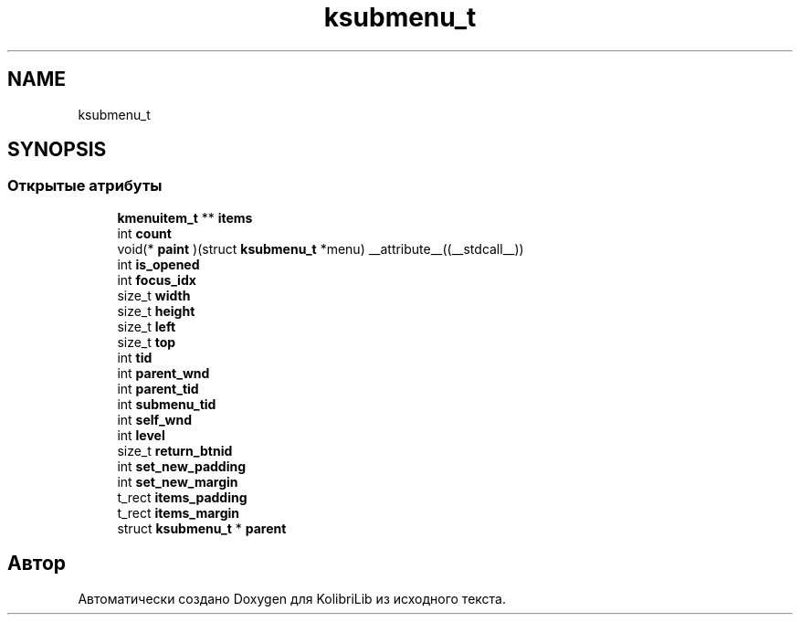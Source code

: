 .TH "ksubmenu_t" 3 "KolibriLib" \" -*- nroff -*-
.ad l
.nh
.SH NAME
ksubmenu_t
.SH SYNOPSIS
.br
.PP
.SS "Открытые атрибуты"

.in +1c
.ti -1c
.RI "\fBkmenuitem_t\fP ** \fBitems\fP"
.br
.ti -1c
.RI "int \fBcount\fP"
.br
.ti -1c
.RI "void(* \fBpaint\fP )(struct \fBksubmenu_t\fP *menu) __attribute__((__stdcall__))"
.br
.ti -1c
.RI "int \fBis_opened\fP"
.br
.ti -1c
.RI "int \fBfocus_idx\fP"
.br
.ti -1c
.RI "size_t \fBwidth\fP"
.br
.ti -1c
.RI "size_t \fBheight\fP"
.br
.ti -1c
.RI "size_t \fBleft\fP"
.br
.ti -1c
.RI "size_t \fBtop\fP"
.br
.ti -1c
.RI "int \fBtid\fP"
.br
.ti -1c
.RI "int \fBparent_wnd\fP"
.br
.ti -1c
.RI "int \fBparent_tid\fP"
.br
.ti -1c
.RI "int \fBsubmenu_tid\fP"
.br
.ti -1c
.RI "int \fBself_wnd\fP"
.br
.ti -1c
.RI "int \fBlevel\fP"
.br
.ti -1c
.RI "size_t \fBreturn_btnid\fP"
.br
.ti -1c
.RI "int \fBset_new_padding\fP"
.br
.ti -1c
.RI "int \fBset_new_margin\fP"
.br
.ti -1c
.RI "t_rect \fBitems_padding\fP"
.br
.ti -1c
.RI "t_rect \fBitems_margin\fP"
.br
.ti -1c
.RI "struct \fBksubmenu_t\fP * \fBparent\fP"
.br
.in -1c

.SH "Автор"
.PP 
Автоматически создано Doxygen для KolibriLib из исходного текста\&.
